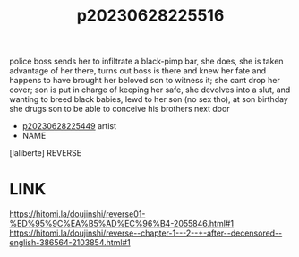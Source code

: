 :PROPERTIES:
:ID:       b2a1d15f-9110-4580-826d-573efc680e43
:END:
#+title: p20230628225516
#+filetags: :ntronary:
police boss sends her to infiltrate a black-pimp bar, she does, she is taken advantage of her there, turns out boss is there and knew her fate and happens to have brought her beloved son to witness it; she cant drop her cover; son is put in charge of keeping her safe, she devolves into a slut, and wanting to breed black babies, lewd to her son (no sex tho), at son birthday she drugs son to be able to conceive his brothers next door
- [[id:6b88f11e-487e-46fb-a1cc-064f91b0979a][p20230628225449]] artist
- NAME
[laliberte] REVERSE
* LINK
https://hitomi.la/doujinshi/reverse01-%ED%95%9C%EA%B5%AD%EC%96%B4-2055846.html#1
https://hitomi.la/doujinshi/reverse--chapter-1---2--+-after--decensored--english-386564-2103854.html#1
